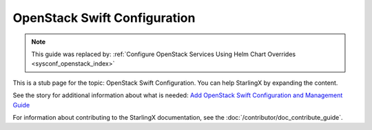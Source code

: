 =============================
OpenStack Swift Configuration
=============================

.. note::

   This guide was replaced by:
   :ref:`Configure OpenStack Services Using Helm Chart Overrides <sysconf_openstack_index>`

This is a stub page for the topic: OpenStack Swift Configuration. You can help
StarlingX by expanding the content.

See the story for additional information about what is needed:
`Add OpenStack Swift Configuration and Management Guide <https://storyboard.openstack.org/#!/story/2006870>`_

For information about contributing to the StarlingX documentation, see the
:doc:`/contributor/doc_contribute_guide`.

.. contents::
   :local:
   :depth: 1